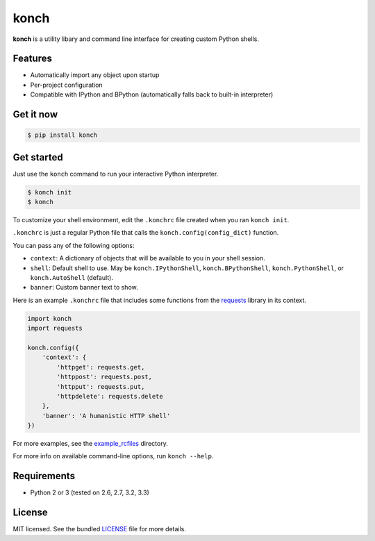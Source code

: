 =====
konch
=====

**konch** is a utility libary and command line interface for creating custom Python shells.

Features
--------

- Automatically import any object upon startup
- Per-project configuration
- Compatible with IPython and BPython (automatically falls back to built-in interpreter)

Get it now
----------

.. code-block:: bash

    $ pip install konch


Get started
-----------

Just use the ``konch`` command to run your interactive Python interpreter.

.. code-block:: bash

    $ konch init
    $ konch


To customize your shell environment, edit the ``.konchrc`` file created when you ran ``konch init``.

``.konchrc`` is just a regular Python file that calls the ``konch.config(config_dict)`` function.

You can pass any of the following options:

- ``context``: A dictionary of objects that will be available to you in your shell session.
- ``shell``: Default shell to use. May be ``konch.IPythonShell``, ``konch.BPythonShell``, ``konch.PythonShell``, or ``konch.AutoShell`` (default).
- ``banner``: Custom banner text to show.

Here is an example ``.konchrc`` file that includes some functions from the `requests <http://docs.python-requests.org/en/latest/>`_ library in its context.

.. code-block:: python

    import konch
    import requests

    konch.config({
        'context': {
            'httpget': requests.get,
            'httppost': requests.post,
            'httpput': requests.put,
            'httpdelete': requests.delete
        },
        'banner': 'A humanistic HTTP shell'
    })

For more examples, see the `example_rcfiles <https://github.com/sloria/konch/tree/master/example_rcfiles>`_ directory.

For more info on available command-line options, run ``konch --help``.


Requirements
------------

- Python 2 or 3 (tested on 2.6, 2.7, 3.2, 3.3)

License
-------

MIT licensed. See the bundled `LICENSE <https://github.com/sloria/konch/blob/master/LICENSE>`_ file for more details.
